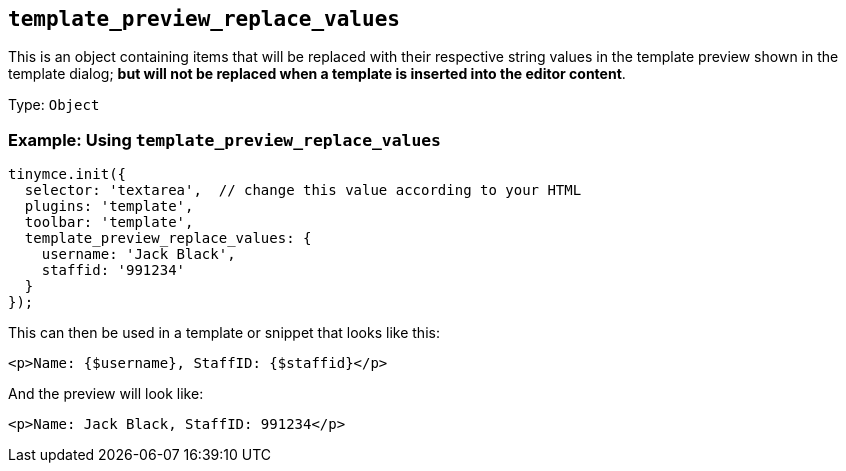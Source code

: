 [[template_preview_replace_values]]
== `+template_preview_replace_values+`

This is an object containing items that will be replaced with their respective string values in the template preview shown in the template dialog; *but will not be replaced when a template is inserted into the editor content*.

Type: `+Object+`

=== Example: Using `+template_preview_replace_values+`

[source,js]
----
tinymce.init({
  selector: 'textarea',  // change this value according to your HTML
  plugins: 'template',
  toolbar: 'template',
  template_preview_replace_values: {
    username: 'Jack Black',
    staffid: '991234'
  }
});
----

This can then be used in a template or snippet that looks like this:

[source,html]
----
<p>Name: {$username}, StaffID: {$staffid}</p>
----

And the preview will look like:

[source,html]
----
<p>Name: Jack Black, StaffID: 991234</p>
----
